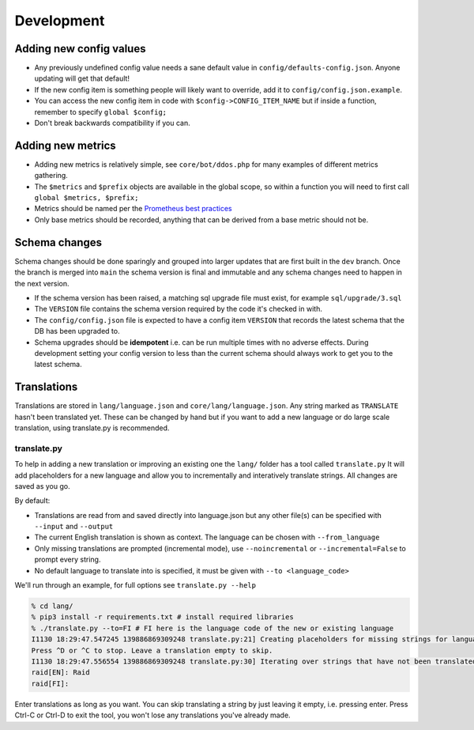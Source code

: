 Development
===========

Adding new config values
------------------------

* Any previously undefined config value needs a sane default value in ``config/defaults-config.json``. Anyone updating will get that default!
* If the new config item is something people will likely want to override, add it to ``config/config.json.example``.
* You can access the new config item in code with ``$config->CONFIG_ITEM_NAME`` but if inside a function, remember to specify ``global $config;``
* Don't break backwards compatibility if you can.

Adding new metrics
------------------

* Adding new metrics is relatively simple, see ``core/bot/ddos.php`` for many examples of different metrics gathering.
* The ``$metrics`` and ``$prefix`` objects are available in the global scope, so within a function you will need to first call ``global $metrics, $prefix;``
* Metrics should be named per the `Prometheus best practices <https://prometheus.io/docs/practices/naming/>`_
* Only base metrics should be recorded, anything that can be derived from a base metric should not be.

Schema changes
--------------

Schema changes should be done sparingly and grouped into larger updates that are first built in the ``dev`` branch. Once the branch is merged into ``main``
the schema version is final and immutable and any schema changes need to happen in the next version.

* If the schema version has been raised, a matching sql upgrade file must exist, for example ``sql/upgrade/3.sql``
* The ``VERSION`` file contains the schema version required by the code it's checked in with.
* The ``config/config.json`` file is expected to have a config item ``VERSION`` that records the latest schema that the DB has been upgraded to.
* Schema upgrades should be **idempotent** i.e. can be run multiple times with no adverse effects. During development setting your config version to less than the current schema should always work to get you to the latest schema.


Translations
------------

Translations are stored in ``lang/language.json`` and ``core/lang/language.json``. Any string marked as ``TRANSLATE`` hasn't been translated yet. These can be changed by hand but if you want to add a new language or do large scale translation, using translate.py is recommended.

translate.py
^^^^^^^^^^^^

To help in adding a new translation or improving an existing one the ``lang/`` folder has a tool called ``translate.py``
It will add placeholders for a new language and allow you to incrementally and interatively translate strings. All changes are saved as you go.

By default:

* Translations are read from and saved directly into language.json but any other file(s) can be specified with ``--input`` and ``--output``
* The current English translation is shown as context. The language can be chosen with ``--from_language``
* Only missing translations are prompted (incremental mode), use ``--noincremental`` or ``--incremental=False`` to prompt every string.
* No default language to translate into is specified, it must be given with ``--to <language_code>``

We'll run through an example, for full options see ``translate.py --help``

.. code-block:: shell

   % cd lang/
   % pip3 install -r requirements.txt # install required libraries
   % ./translate.py --to=FI # FI here is the language code of the new or existing language
   I1130 18:29:47.547245 139886869309248 translate.py:21] Creating placeholders for missing strings for language FI
   Press ^D or ^C to stop. Leave a translation empty to skip.
   I1130 18:29:47.556554 139886869309248 translate.py:30] Iterating over strings that have not been translated to language FI
   raid[EN]: Raid
   raid[FI]:

Enter translations as long as you want. You can skip translating a string by just leaving it empty, i.e. pressing enter. Press Ctrl-C or Ctrl-D to exit the tool, you won't lose any translations you've already made.
